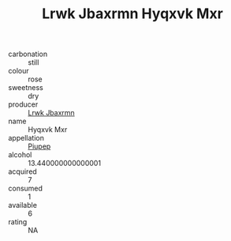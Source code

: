 :PROPERTIES:
:ID:                     79e2e038-db67-464f-9561-91371c079bcf
:END:
#+TITLE: Lrwk Jbaxrmn Hyqxvk Mxr 

- carbonation :: still
- colour :: rose
- sweetness :: dry
- producer :: [[id:a9621b95-966c-4319-8256-6168df5411b3][Lrwk Jbaxrmn]]
- name :: Hyqxvk Mxr
- appellation :: [[id:7fc7af1a-b0f4-4929-abe8-e13faf5afc1d][Piupep]]
- alcohol :: 13.440000000000001
- acquired :: 7
- consumed :: 1
- available :: 6
- rating :: NA


